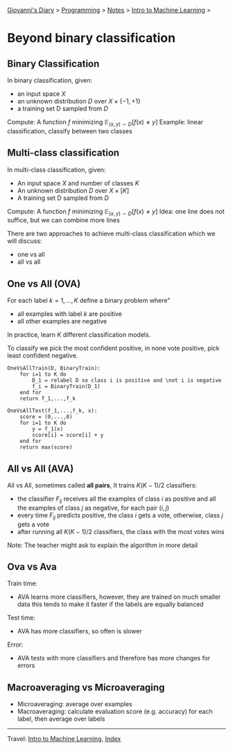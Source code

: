 #+startup: content indent

[[file:../../../index.org][Giovanni's Diary]] > [[file:../../programming.org][Programming]] > [[file:../notes.org][Notes]] > [[file:intro-to-machine-learning.org][Intro to Machine Learning]] >

* Beyond binary classification
#+INDEX: Giovanni's Diary!Programming!Notes!Intro to Machine Learning!Beyond Binary Classification

** Binary Classification
In binary classification, given:

- an input space $X$
- an unknown distribution $D$ over $X \times \{ -1,+1 \}$
- a training set D sampled from $D$

Compute: A function $f$ minimizing $\mathbb{E}_{(x, y)\sim D}[f(x) \ne  y]$ 
Example: linear classification, classify between two classes

** Multi-class classification
In multi-class classification, given:

- An input space $X$ and number of classes $K$
- An unknown distribution $D$ over $X \times [K]$
- A training set D sampled from $D$

Compute: A function $f$ minimizing $\mathbb{E}_{(x, y)\sim D}[f(x) \ne  y]$ 
Idea: one line does not suffice, but we can combine more lines

There are two approaches to achieve multi-class classification which
we will discuss:

- one vs all
- all vs all
** One vs All (OVA)

For each label $k=1, ..., K$ define a binary problem where"

- all examples with label $k$ are positive
- all other examples are negative

In practice, learn $K$ different classification models.

To classify we pick the most confident positive, in none vote
positive, pick least confident negative.

#+begin_src
OneVsAllTrain(D, BinaryTrain):
	for i=1 to K do
		D_1 = relabel D so class i is positive and \not i is negative
		f_i = BinaryTrain(D_1)
	end for
	return f_1,...,f_k 
#+end_src

#+begin_src
OneVsAllTest(f_1,...,f_k, x):
	score = (0,...,0)
	for i=1 to K do
		y = f_1(x)
		score[i] = score[i] + y
	end for
	return max(score)
#+end_src

** All vs All (AVA)

All vs All, sometimes called **all pairs**, It trains $K(K-1)/2$
classifiers:

- the classifier $F_{ij}$ receives all the examples of class $i$ as
  positive and all the examples of class $j$ as negative, for each
  pair $(i, j)$
- every time $F_{ij}$ predicts positive, the class $i$ gets a vote,
  otherwise, class $j$ gets a vote
- after running all $K(K-1)/2$ classifiers, the class with the most
  votes wins

Note: The teacher might ask to explain the algorithm in more detail

** Ova vs Ava

Train time:

- AVA learns more classifiers, however, they are trained on much
  smaller data this tends to make it faster if the labels are equally
  balanced

Test time:

- AVA has more classifiers, so often is slower

Error:

- AVA tests with more classifiers and therefore has more changes for
  errors

** Macroaveraging vs Microaveraging

- Microaveraging: average over examples
- Macroaveraging: calculate evaluation score (e.g. accuracy) for each
  label, then average over labels

-----

Travel: [[file:intro-to-machine-learning.org][Intro to Machine Learning]], [[file:../../../theindex.org][Index]]
